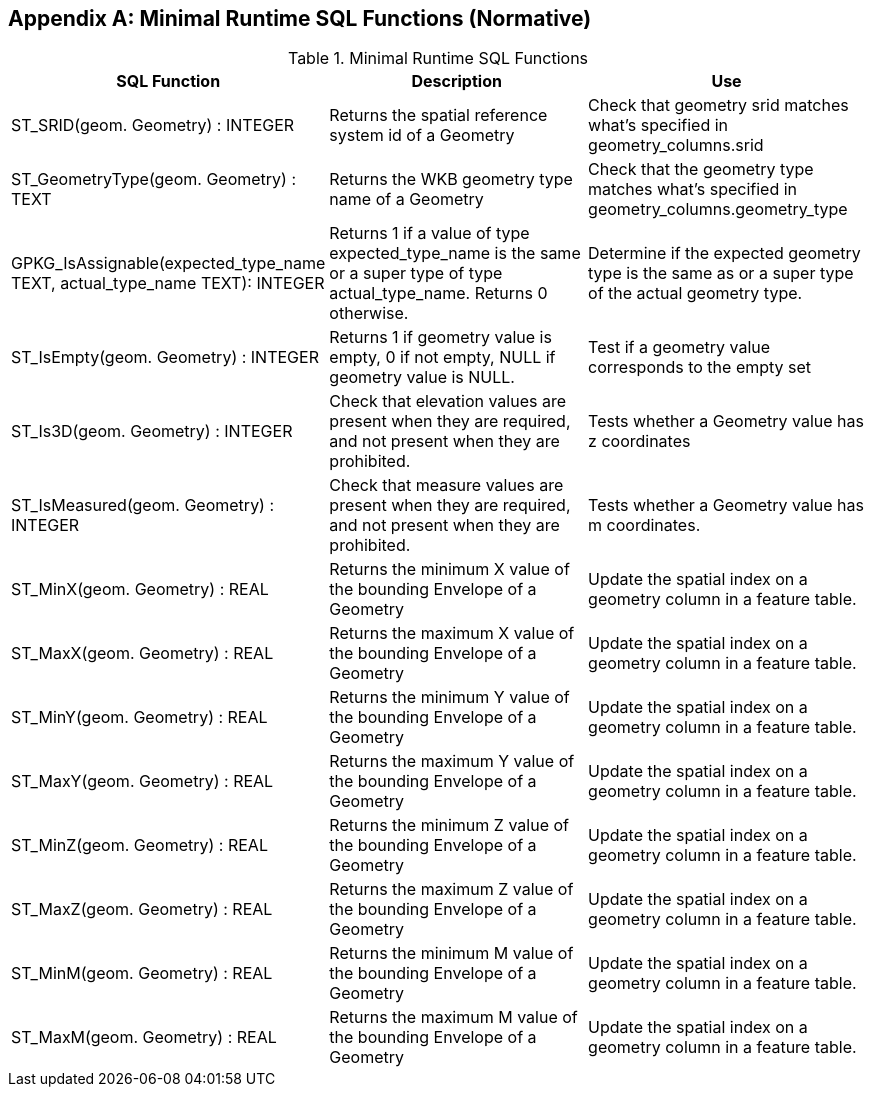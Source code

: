 [[minimal_runtime_sql_functions]]
[appendix]
== Minimal Runtime SQL Functions (Normative)

.Minimal Runtime SQL Functions
[cols=",,",options="header"]
|====
|SQL Function |Description | Use
|ST_SRID(geom. Geometry) : INTEGER
|Returns the spatial reference system id of a Geometry
|Check that geometry srid matches what's specified in geometry_columns.srid
|ST_GeometryType(geom. Geometry) : TEXT
|Returns the WKB geometry type name of a Geometry
|Check that the geometry type matches what’s specified in geometry_columns.geometry_type
|GPKG_IsAssignable(expected_type_name TEXT, actual_type_name TEXT): INTEGER
|Returns 1 if a value of type expected_type_name is the same or a super type of type actual_type_name.
 Returns 0 otherwise.
|Determine if the expected geometry type is the same as or a super type of the actual geometry type.
|ST_IsEmpty(geom. Geometry) : INTEGER
|Returns 1 if geometry value is empty, 0 if not empty, NULL if geometry value is NULL.
|Test if a geometry value corresponds to the empty set
|ST_Is3D(geom. Geometry) : INTEGER
|Check that elevation values are present when they are required, and not present when they are prohibited.
|Tests whether a Geometry value has z coordinates
|ST_IsMeasured(geom. Geometry) : INTEGER
|Check that measure values are present when they are required, and not present when they are prohibited.
|Tests whether a Geometry value has m coordinates.
|ST_MinX(geom. Geometry) : REAL
|Returns the minimum X value of the bounding Envelope of a Geometry
|Update the spatial index on a geometry column in a feature table.
|ST_MaxX(geom. Geometry) : REAL
|Returns the maximum X value of the bounding Envelope of a Geometry
|Update the spatial index on a geometry column in a feature table.
|ST_MinY(geom. Geometry) : REAL
|Returns the minimum Y value of the bounding Envelope of a Geometry
|Update the spatial index on a geometry column in a feature table.
|ST_MaxY(geom. Geometry) : REAL
|Returns the maximum Y value of the bounding Envelope of a Geometry
|Update the spatial index on a geometry column in a feature table.
|ST_MinZ(geom. Geometry) : REAL
|Returns the minimum Z value of the bounding Envelope of a Geometry
|Update the spatial index on a geometry column in a feature table.
|ST_MaxZ(geom. Geometry) : REAL
|Returns the maximum Z value of the bounding Envelope of a Geometry
|Update the spatial index on a geometry column in a feature table.
|ST_MinM(geom. Geometry) : REAL
|Returns the minimum M value of the bounding Envelope of a Geometry
|Update the spatial index on a geometry column in a feature table.
|ST_MaxM(geom. Geometry) : REAL
|Returns the maximum M value of the bounding Envelope of a Geometry
|Update the spatial index on a geometry column in a feature table.
|====